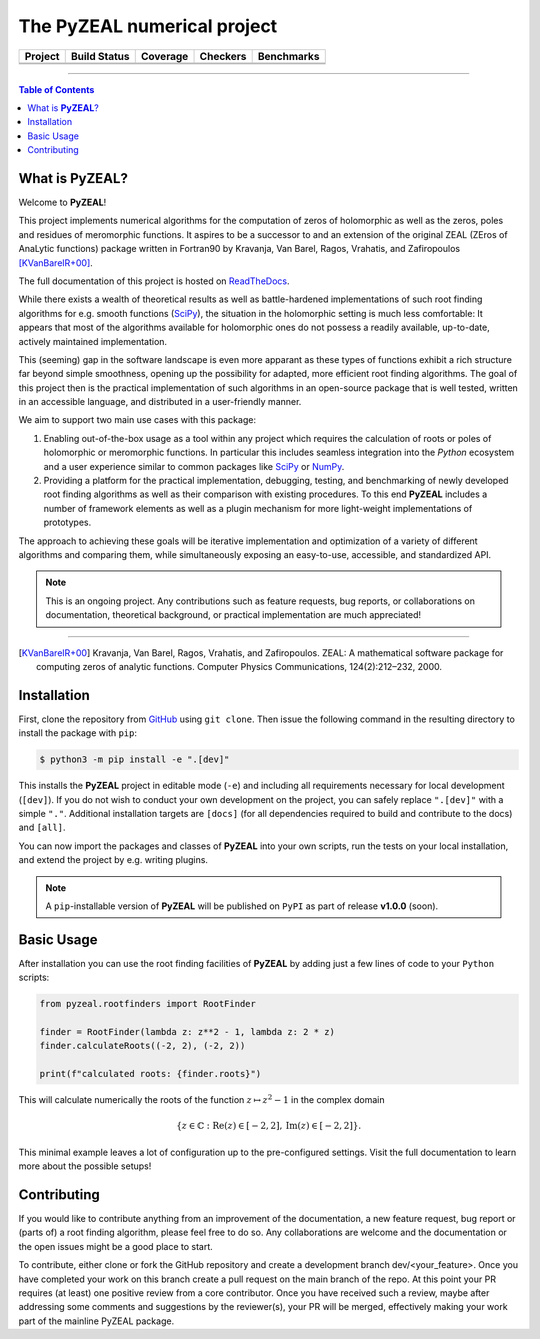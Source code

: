 ============================
The PyZEAL numerical project
============================

.. |badge0| image:: ./docs/_static/docstr_coverage_badge.svg
   :target: https://pypi.org/project/docstr-coverage/

.. |badge1| image:: https://img.shields.io/badge/Language-Python-blue.svg
   :target: https://www.python.org/

.. |badge2| image:: http://img.shields.io/badge/benchmarked%20by-asv-blue.svg?style=flat
   :target: https://github.com/Spectral-Analysis-UPB/PyZEAL

.. |badge3| image:: https://img.shields.io/github/v/release/Spectral-Analysis-UPB/PyZEAL
   :target: https://github.com/Spectral-Analysis-UPB/PyZEAL

.. |badge4| image:: https://readthedocs.org/projects/pyzeal/badge/?version=latest
   :target: https://pyzeal.readthedocs.io/en/latest/?badge=latest

.. |badge5| image:: https://github.com/Spectral-Analysis-UPB/PyZEAL/workflows/build/badge.svg
   :target: https://github.com/Spectral-Analysis-UPB/PyZEAL/actions

.. |badge6| image:: https://codecov.io/gh/Spectral-Analysis-UPB/PyZEAL/branch/main/graph/badge.svg
   :target: https://codecov.io/gh/Spectral-Analysis-UPB/PyZEAL

.. |badge7| image:: https://img.shields.io/badge/code%20style-black-000000.svg
   :target: https://github.com/psf/black

.. |badge8| image:: https://img.shields.io/badge/mypy-checked-blue
   :target: https://mypy.readthedocs.io/en/stable/

+----------+--------------+----------+----------+------------+
| Project  | Build Status | Coverage | Checkers | Benchmarks |
+==========+==============+==========+==========+============+
| |badge1| | |badge5|     | |badge6| | |badge8| | |badge2|   |
+----------+--------------+----------+----------+------------+
| |badge3| | |badge4|     | |badge0| | |badge7| |            |
+----------+--------------+----------+----------+------------+

-------------------------------

.. contents:: Table of Contents
    :depth: 2

-------------------
What is **PyZEAL**?
-------------------

Welcome to **PyZEAL**!

This project implements numerical algorithms for the computation of zeros of holomorphic as well as the
zeros, poles and residues of meromorphic functions. It aspires to be a successor to and an extension of
the original ZEAL (ZEros of AnaLytic functions) package written in Fortran90 by Kravanja, Van Barel, Ragos, Vrahatis,
and Zafiropoulos [KVanBarelR+00]_.

The full documentation of this project is hosted on `ReadTheDocs <https://pyzeal.readthedocs.io/en/latest//>`_.

While there exists a wealth of theoretical results as well as battle-hardened implementations of such root finding
algorithms for e.g. smooth functions (SciPy_), the situation in the holomorphic setting is much less comfortable:
It appears that most of the algorithms available for holomorphic ones do not possess a readily available,
up-to-date, actively maintained implementation.

This (seeming) gap in the software landscape is even more apparant as these types of functions exhibit a
rich structure far beyond simple smoothness, opening up the possibility for adapted, more efficient root
finding algorithms. The goal of this project then is the practical implementation of such algorithms in
an open-source package that is well tested, written in an accessible language, and distributed in a
user-friendly manner.

We aim to support two main use cases with this package:

1. Enabling out-of-the-box usage as a tool within any project which requires the calculation of roots
   or poles of holomorphic or meromorphic functions. In particular this includes seamless integration
   into the *Python* ecosystem and a user experience similar to common packages like SciPy_ or NumPy_.
#. Providing a platform for the practical implementation, debugging, testing, and benchmarking of newly
   developed root finding algorithms as well as their comparison with existing procedures. To this end
   **PyZEAL** includes a number of framework elements as well as a plugin mechanism for more light-weight
   implementations of prototypes.

The approach to achieving these goals will be iterative implementation and optimization of a variety of
different algorithms and comparing them, while simultaneously exposing an easy-to-use, accessible, and
standardized API.

.. note::

    This is an ongoing project. Any contributions such as feature requests, bug reports, or
    collaborations on documentation, theoretical background, or practical implementation are
    much appreciated!

.. _SciPy: https://scipy.org/
.. _NumPy: https://numpy.org/

-------------------------------

.. [KVanBarelR+00] Kravanja, Van Barel, Ragos, Vrahatis, and Zafiropoulos. ZEAL: A mathematical software package for computing zeros of analytic functions. Computer Physics Communications, 124(2):212–232, 2000.

------------
Installation
------------

First, clone the repository from GitHub_ using ``git clone``. Then issue the following command in the resulting
directory to install the package with ``pip``:

.. code:: console

   $ python3 -m pip install -e ".[dev]"

This installs the **PyZEAL** project in editable mode (``-e``) and including all requirements necessary for local
development (``[dev]``). If you do not wish to conduct your own development on the project, you can safely replace
``".[dev]"`` with a simple ``"."``. Additional installation targets are ``[docs]`` (for all dependencies required
to build and contribute to the docs) and ``[all]``.

You can now import the packages and classes of **PyZEAL** into your own scripts, run the tests on your local
installation, and extend the project by e.g. writing plugins.

.. note::

  A ``pip``-installable version of **PyZEAL** will be published on ``PyPI`` as part of release **v1.0.0** (soon).

.. _GitHub: https://github.com/Spectral-Analysis-UPB/PyZEAL

-----------
Basic Usage
-----------

After installation you can use the root finding facilities of **PyZEAL** by adding just a few lines of code to
your ``Python`` scripts:

.. code-block:: python

   from pyzeal.rootfinders import RootFinder

   finder = RootFinder(lambda z: z**2 - 1, lambda z: 2 * z)
   finder.calculateRoots((-2, 2), (-2, 2))

   print(f"calculated roots: {finder.roots}")

This will calculate numerically the roots of the function :math:`z\mapsto z^2 - 1` in the complex domain

.. math::

   \{z\in\mathbb{C}: \mathrm{Re}(z)\in [-2, 2], \mathrm{Im}(z)\in [-2, 2]\} .

This minimal example leaves a lot of configuration up to the pre-configured settings.
Visit the full documentation to learn more about the possible setups!

------------
Contributing
------------

If you would like to contribute anything from an improvement of the documentation, a new feature request, bug
report or (parts of) a root finding algorithm, please feel free to do so.
Any collaborations are welcome and the documentation or the open issues might be a good place to start.

To contribute, either clone or fork the GitHub repository and create a development branch dev/<your_feature>.
Once you have completed your work on this branch create a pull request on the main branch of the repo. At this point
your PR requires (at least) one positive review from a core contributor. Once you have received such a review, maybe
after addressing some comments and suggestions by the reviewer(s), your PR will be merged, effectively making your
work part of the mainline PyZEAL package.
